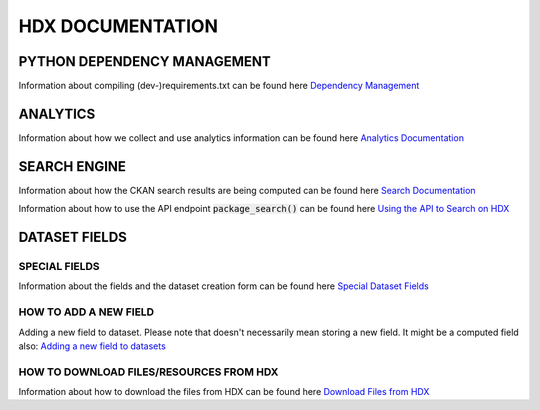 HDX DOCUMENTATION
=================

PYTHON DEPENDENCY MANAGEMENT
++++++++++++++++++++++++++++
Information about compiling (dev-)requirements.txt can be found here `Dependency Management <dependencies/index.rst>`_


ANALYTICS
+++++++++
Information about how we collect and use analytics information can be found here `Analytics Documentation <analytics/index.rst>`_


SEARCH ENGINE
+++++++++++++
Information about how the CKAN search results are being computed can be found here `Search Documentation <search/index.rst>`_

Information about how to use the API endpoint :code:`package_search()` can be found here `Using the API to Search on HDX <search/package_search.rst>`_


DATASET FIELDS
++++++++++++++

SPECIAL FIELDS
--------------
Information about the fields and the dataset creation form can be found here `Special Dataset Fields <special_fields/index.rst>`_


HOW TO ADD A NEW FIELD
----------------------
Adding a new field to dataset. Please note that doesn't necessarily mean storing a new field. It might be a computed field also:
`Adding a new field to datasets <tech_add_field/index.rst>`_

HOW TO DOWNLOAD FILES/RESOURCES FROM HDX
--------------
Information about how to download the files from HDX can be found here `Download Files from HDX <download/index.rst>`_
